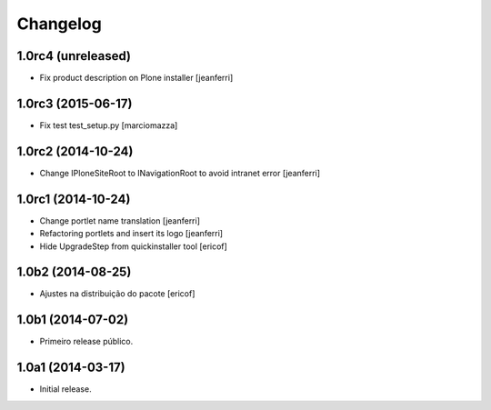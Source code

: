 Changelog
=========

1.0rc4 (unreleased)
-------------------

- Fix product description on Plone installer
  [jeanferri]


1.0rc3 (2015-06-17)
-------------------

- Fix test test_setup.py
  [marciomazza]


1.0rc2 (2014-10-24)
-------------------

- Change IPloneSiteRoot to INavigationRoot to avoid intranet error
  [jeanferri]


1.0rc1 (2014-10-24)
-------------------

- Change portlet name translation
  [jeanferri]

- Refactoring portlets and insert its logo
  [jeanferri]

- Hide UpgradeStep from quickinstaller tool
  [ericof]


1.0b2 (2014-08-25)
------------------

- Ajustes na distribuição do pacote
  [ericof]


1.0b1 (2014-07-02)
------------------

- Primeiro release público.


1.0a1 (2014-03-17)
------------------

- Initial release.
